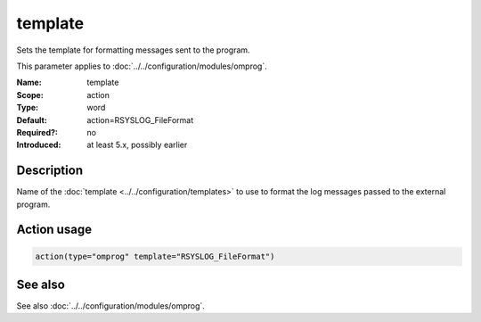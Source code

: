 .. _param-omprog-template:
.. _omprog.parameter.action.template:

template
========

.. index::
   single: omprog; template
   single: template

.. summary-start

Sets the template for formatting messages sent to the program.

.. summary-end

This parameter applies to :doc:`../../configuration/modules/omprog`.

:Name: template
:Scope: action
:Type: word
:Default: action=RSYSLOG_FileFormat
:Required?: no
:Introduced: at least 5.x, possibly earlier

Description
-----------
Name of the :doc:`template <../../configuration/templates>` to use to format the log messages
passed to the external program.

Action usage
------------
.. _param-omprog-action-template:
.. _omprog.parameter.action.template-usage:

.. code-block:: rsyslog

   action(type="omprog" template="RSYSLOG_FileFormat")

See also
--------
See also :doc:`../../configuration/modules/omprog`.
